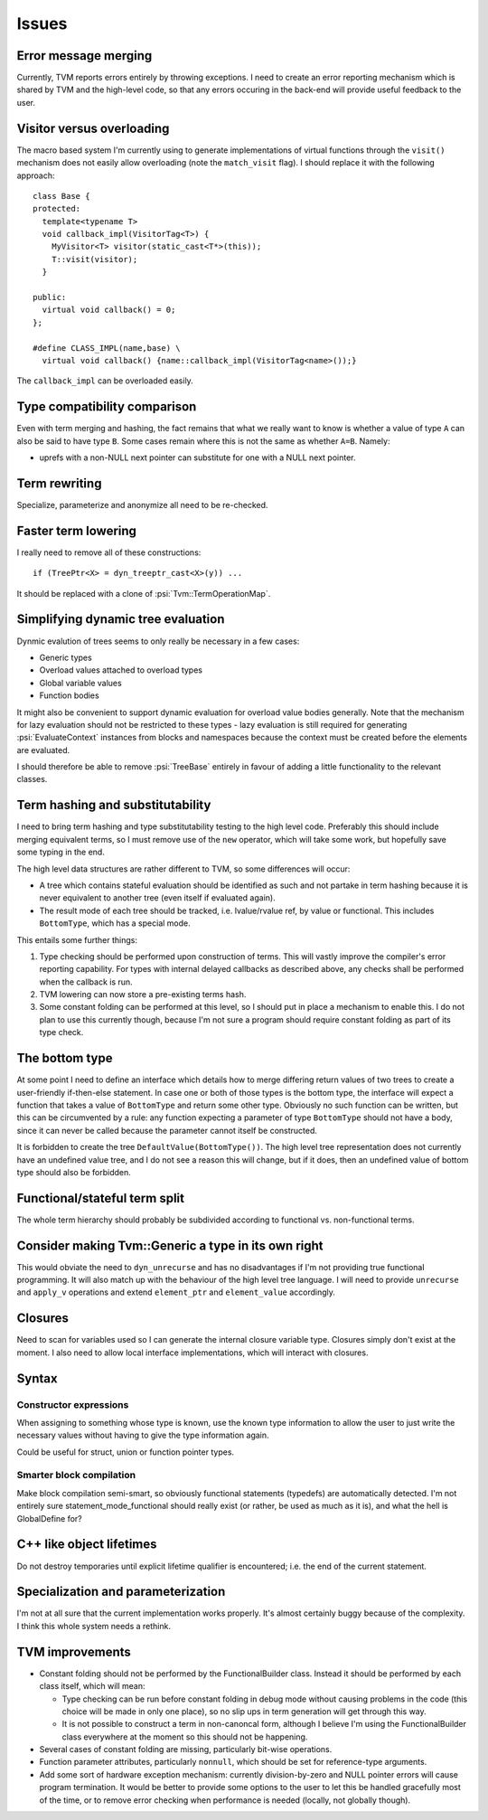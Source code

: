 Issues
======

Error message merging
---------------------

Currently, TVM reports errors entirely by throwing exceptions.
I need to create an error reporting mechanism which is shared by TVM and the high-level code,
so that any errors occuring in the back-end will provide useful feedback to the user.

Visitor versus overloading
--------------------------

.. highlight:: c++

The macro based system I'm currently using to generate implementations of virtual functions
through the ``visit()`` mechanism does not easily allow overloading (note the ``match_visit`` flag).
I should replace it with the following approach::

  class Base {
  protected:
    template<typename T>
    void callback_impl(VisitorTag<T>) {
      MyVisitor<T> visitor(static_cast<T*>(this));
      T::visit(visitor);
    }
  
  public:
    virtual void callback() = 0;
  };

  #define CLASS_IMPL(name,base) \
    virtual void callback() {name::callback_impl(VisitorTag<name>());}
    
The ``callback_impl`` can be overloaded easily.

Type compatibility comparison
-----------------------------

Even with term merging and hashing, the fact remains that what we really want to know
is whether a value of type ``A`` can also be said to have type ``B``.
Some cases remain where this is not the same as whether ``A=B``.
Namely:

* uprefs with a non-NULL next pointer can substitute for one with a NULL next pointer.

Term rewriting
--------------

Specialize, parameterize and anonymize all need to be re-checked.

Faster term lowering
--------------------

I really need to remove all of these constructions::

  if (TreePtr<X> = dyn_treeptr_cast<X>(y)) ...
  
It should be replaced with a clone of :psi:`Tvm::TermOperationMap`.

Simplifying dynamic tree evaluation
-----------------------------------

Dynmic evalution of trees seems to only really be necessary in a few cases:

* Generic types
* Overload values attached to overload types
* Global variable values
* Function bodies

It might also be convenient to support dynamic evaluation for overload value bodies generally.
Note that the mechanism for lazy evaluation should not be restricted to these types -
lazy evaluation is still required for generating :psi:`EvaluateContext` instances from blocks
and namespaces because the context must be created before the elements are evaluated.

I should therefore be able to remove :psi:`TreeBase` entirely in favour of adding a little functionality to the relevant classes.

Term hashing and substitutability
---------------------------------

I need to bring term hashing and type substitutability testing to the high level code.
Preferably this should include merging equivalent terms, so I must remove use of the ``new`` operator,
which will take some work, but hopefully save some typing in the end.

The high level data structures are rather different to TVM, so some differences will occur:

* A tree which contains stateful evaluation should be identified as such and not partake in
  term hashing because it is never equivalent to another tree (even itself if evaluated again).
* The result mode of each tree should be tracked, i.e. lvalue/rvalue ref, by value or functional.
  This includes ``BottomType``, which has a special mode.
  
This entails some further things:

1. Type checking should be performed upon construction of terms.
   This will vastly improve the compiler's error reporting capability.
   For types with internal delayed callbacks as described above, any checks
   shall be performed when the callback is run.
2. TVM lowering can now store a pre-existing terms hash.
3. Some constant folding can be performed at this level, so I should put in
   place a mechanism to enable this.
   I do not plan to use this currently though, because I'm not sure a program
   should require constant folding as part of its type check.

The bottom type
---------------

At some point I need to define an interface which details how to merge differing return values of
two trees to create a user-friendly if-then-else statement.
In case one or both of those types is the bottom type, the interface will expect a function that
takes a value of ``BottomType`` and return some other type.
Obviously no such function can be written, but this can be circumvented by a rule:
any function expecting a parameter of type ``BottomType`` should not have a body,
since it can never be called because the parameter cannot itself be constructed.

It is forbidden to create the tree ``DefaultValue(BottomType())``.
The high level tree representation does not currently have an undefined value tree, and I do not
see a reason this will change, but if it does, then an undefined value of bottom type should also
be forbidden.

Functional/stateful term split
------------------------------

The whole term hierarchy should probably be subdivided according to functional vs. non-functional terms.

Consider making Tvm::Generic a type in its own right
----------------------------------------------------

This would obviate the need to ``dyn_unrecurse`` and has no disadvantages if I'm not providing true functional programming.
It will also match up with the behaviour of the high level tree language.
I will need to provide ``unrecurse`` and ``apply_v`` operations and extend ``element_ptr`` and ``element_value`` accordingly.

Closures
--------

Need to scan for variables used so I can generate the internal closure variable type.
Closures simply don't exist at the moment.
I also need to allow local interface implementations, which will interact with closures.

Syntax
------

Constructor expressions
"""""""""""""""""""""""

When assigning to something whose type is known, use the known type information to
allow the user to just write the necessary values without having to give the type
information again.

Could be useful for struct, union or function pointer types.

Smarter block compilation
"""""""""""""""""""""""""

Make block compilation semi-smart, so obviously functional statements (typedefs) are automatically detected.
I'm not entirely sure statement_mode_functional should really exist (or rather, be used as much as it is), and what the hell is GlobalDefine for?

C++ like object lifetimes
-------------------------

Do not destroy temporaries until explicit lifetime qualifier is encountered; i.e. the end of the current statement.

Specialization and parameterization
-----------------------------------

I'm not at all sure that the current implementation works properly.
It's almost certainly buggy because of the complexity.
I think this whole system needs a rethink.

TVM improvements
----------------

* Constant folding should not be performed by the FunctionalBuilder class.
  Instead it should be performed by each class itself, which will mean:
  
  * Type checking can be run before constant folding in debug mode without
    causing problems in the code (this choice will be made in only one place),
    so no slip ups in term generation will get through this way.
    
  * It is not possible to construct a term in non-canoncal form, although
    I believe I'm using the FunctionalBuilder class everywhere at the moment
    so this should not be happening.
  
* Several cases of constant folding are missing, particularly bit-wise operations.

* Function parameter attributes, particularly ``nonnull``, which should be set for
  reference-type arguments.
  
* Add some sort of hardware exception mechanism: currently division-by-zero and NULL
  pointer errors will cause program termination.
  It would be better to provide some options to the user to let this be handled gracefully
  most of the time, or to remove error checking when performance is needed (locally, not
  globally though).
